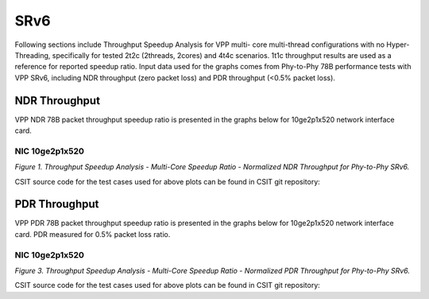 SRv6
====

Following sections include Throughput Speedup Analysis for VPP multi-
core multi-thread configurations with no Hyper-Threading, specifically
for tested 2t2c (2threads, 2cores) and 4t4c scenarios. 1t1c throughput
results are used as a reference for reported speedup ratio. Input data
used for the graphs comes from Phy-to-Phy 78B performance tests with VPP
SRv6, including NDR throughput (zero packet loss) and
PDR throughput (<0.5% packet loss).

NDR Throughput
--------------

VPP NDR 78B packet throughput speedup ratio is presented in the graphs
below for 10ge2p1x520 network interface card.


NIC 10ge2p1x520
~~~~~~~~~~~~~~~

.. raw:: html

    <iframe width="700" height="1000" frameborder="0" scrolling="no" src="../../_static/vpp/10ge2p1x520-78B-srv6-tsa-ndrdisc.html"></iframe>

.. raw:: latex

    \begin{figure}[H]
        \centering
            \graphicspath{{../_build/_static/vpp/}}
            \includegraphics[clip, trim=0cm 8cm 5cm 0cm, width=0.70\textwidth]{10ge2p1x520-78B-srv6-tsa-ndrdisc}
            \label{fig:10ge2p1x520-78B-srv6-tsa-ndrdisc}
    \end{figure}

*Figure 1. Throughput Speedup Analysis - Multi-Core Speedup Ratio - Normalized
NDR Throughput for Phy-to-Phy SRv6.*

CSIT source code for the test cases used for above plots can be found in CSIT
git repository:

.. only:: html

   .. program-output:: cd ../../../../../ && set +x && cd tests/vpp/perf/srv6 && grep -E '78B-(1t1c|2t2c|4t4c)-ethip6.*srv6.*ndrdisc' 10ge2p1x520*
      :shell:

.. only:: latex

   .. code-block:: bash

      $ cd tests/vpp/perf/srv6
      $ grep -E '78B-(1t1c|2t2c|4t4c)-ethip6.*srv6.*ndrdisc' 10ge2p1x520*

PDR Throughput
--------------

VPP PDR 78B packet throughput speedup ratio is presented in the graphs
below for 10ge2p1x520 network interface card. PDR
measured for 0.5% packet loss ratio.

NIC 10ge2p1x520
~~~~~~~~~~~~~~~

.. raw:: html

    <iframe width="700" height="1000" frameborder="0" scrolling="no" src="../../_static/vpp/10ge2p1x520-78B-srv6-tsa-pdrdisc.html"></iframe>

.. raw:: latex

    \begin{figure}[H]
        \centering
            \graphicspath{{../_build/_static/vpp/}}
            \includegraphics[clip, trim=0cm 8cm 5cm 0cm, width=0.70\textwidth]{10ge2p1x520-78B-srv6-tsa-pdrdisc}
            \label{fig:10ge2p1x520-78B-srv6-tsa-pdrdisc}
    \end{figure}

*Figure 3. Throughput Speedup Analysis - Multi-Core Speedup Ratio - Normalized
PDR Throughput for Phy-to-Phy SRv6.*

CSIT source code for the test cases used for above plots can be found in CSIT
git repository:

.. only:: html

   .. program-output:: cd ../../../../../ && set +x && cd tests/vpp/perf/srv6 && grep -E '78B-(1t1c|2t2c|4t4c)-ethip6.*srv6.*pdrdisc' 10ge2p1x520*
      :shell:

.. only:: latex

   .. code-block:: bash

      $ cd tests/vpp/perf/srv6
      $ grep -E '78B-(1t1c|2t2c|4t4c)-ethip6.*srv6.*pdrdisc' 10ge2p1x520*
